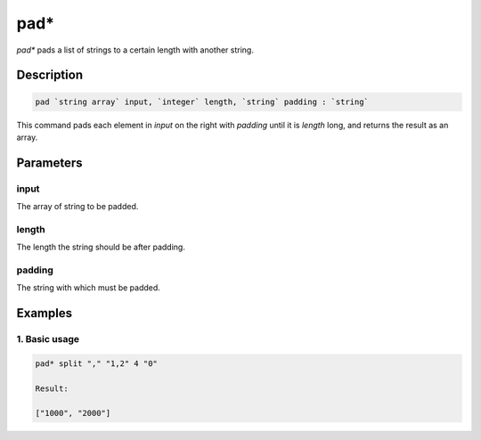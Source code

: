 pad*
====

`pad*` pads a list of strings to a certain length with another string.

Description
-----------

.. code-block:: text

   pad `string array` input, `integer` length, `string` padding : `string`

This command pads each element in `input` on the right with `padding` until it is `length` long, and returns the
result as an array.

Parameters
----------

input
*****
The array of string to be padded.

length
******
The length the string should be after padding.

padding
*******
The string with which must be padded.

Examples
--------

1. Basic usage
**********************

.. code-block:: text

   pad* split "," "1,2" 4 "0"

   Result:

   ["1000", "2000"]
